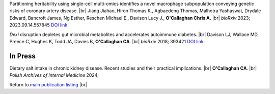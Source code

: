 .. title: Recent Preprints
.. slug: preprints
.. date: 2023-09-29 11:23:43 UTC+01:00
.. tags: 
.. category: 
.. link: 
.. description: 
.. type: text

.. #define a hard line break for HTML
.. |br| raw:: html

   <br />



Partitioning heritability using single-cell multi-omics identifies a novel macrophage subpopulation conveying genetic risks of coronary artery disease. |br| Jiang Jiahao, Hiron Thomas K., Agbaedeng Thomas, Malhotra Yashaswat, Drydale Edward, Bancroft James, Ng Esther, Reschen Michael E., Davison Lucy J., **O'Callaghan Chris A.** |br| *bioRxiv* 2023; 2023.09.14.557845 `DOI link <https://doi.org/10.1101/2023.09.14.557845>`__ 

*Dexi* disruption depletes gut microbial metabolites and accelerates autoimmune diabetes. |br| Davison LJ, Wallace MD, Preece C, Hughes K, Todd JA, Davies B, **O'Callaghan CA**. |br| *bioRxiv* 2018; 393421 `DOI link <https://doi.org/10.1101/393421>`__ 

In Press
========

Dietary salt intake in chronic kidney disease. Recent studies and their practical implications. |br| **O'Callaghan CA**. |br| *Polish Archives of Internal Medicine* 2024; 

Return to  `main publication listing </publications/>`_  |br|